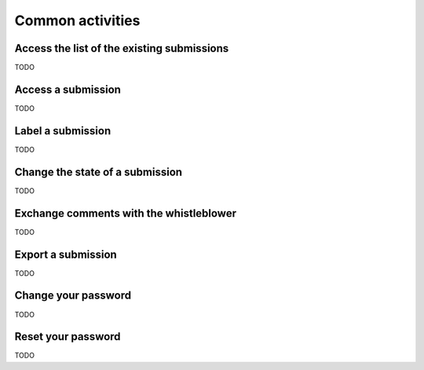 ===================
Common activities
===================

Access the list of the existing submissions
-------------------------
TODO

Access a submission
-------------------------
TODO

Label a submission
-------------------------
TODO

Change the state of a submission
-------------------------
TODO

Exchange comments with the whistleblower
-------------------------
TODO

Export a submission
-------------------------
TODO

Change your password
-------------------------
TODO

Reset your password
-------------------------
TODO
